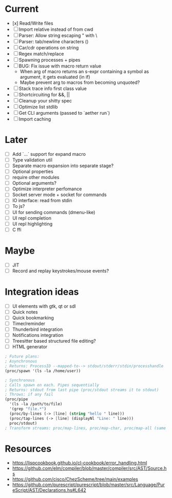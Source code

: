 * Current
  - [x] Read/Write files
  - [ ] Import relative instead of from cwd
  - [ ] Parser: Allow string escaping " with \
  - [ ] Parser: tab/newline characters (\t \n)
  - [ ] Car/cdr operations on string
  - [ ] Regex match/replace
  - [ ] Spawning processes + pipes
  - [ ] BUG: Fix issue with macro return value
      - When arg of macro returns an s-expr containing a symbol as argument, it gets evaluated (in if)
      - Maybe prevent arg to macros from becoming unquoted?
  - [ ] Stack trace info first class value
  - [ ] Shortcircuiting for &&, ||
  - [ ] Cleanup your shitty spec
  - [ ] Optimize list stdlib
  - [ ] Get CLI arguments (passed to `aether run`)
  - [ ] Import caching

* Later
  - [ ] Add `...` support for expand macro
  - [ ] Type validation util
  - [ ] Separate macro expansion into separate stage?
  - [ ] Optional properties
  - [ ] require other modules
  - [ ] Optional arguments?
  - [ ] Optimize interpreter perfomance
  - [ ] Socket server mode + socket for commands
  - [ ] IO interface: read from stdin
  - [ ] To js?
  - [ ] UI for sending commands (dmenu-like)
  - [ ] UI repl completion
  - [ ] UI repl highlighting
  - [ ] C ffi

* Maybe
  - [ ] JIT
  - [ ] Record and replay keystrokes/mouse events?

* Integration ideas
  - [ ] UI elements with gtk, qt or sdl
  - [ ] Quick notes
  - [ ] Quick bookmarking
  - [ ] Timer/reminder
  - [ ] Thunderbird integration
  - [ ] Notifications integration
  - [ ] Treesitter based structured file editing?
  - [ ] HTML generator

#+begin_src scheme
; Future plans:
; Asynchronous
; Returns: ProcessID --mapped-to--> stdout/stderr/stdin/processhandle
(proc/spawn '(ls -la /home/user))

; Synchronous
; Calls spawn on each. Pipes sequentially
; Returns: stdout from last pipe (proc/stdout streams it to stdout)
; Throws: if any fail
(proc/pipe
  '(ls -la /path/to/file)
  '(grep "file.*")
  (proc/by-lines (-> [line] (string "hello " line)))
  (proc/tap-lines (-> [line] (displayNl "Line: " line)))
  proc/stdout)
; Transform streams: proc/map-lines, proc/map-char, proc/map-all (same with proc/tap-)
#+end_src

* Resources
- [[https://lispcookbook.github.io/cl-cookbook/error_handling.html]]
- [[https://github.com/elm/compiler/blob/master/compiler/src/AST/Source.hs]]
- [[https://github.com/cisco/ChezScheme/tree/main/examples]]
- [[https://github.com/purescript/purescript/blob/master/src/Language/PureScript/AST/Declarations.hs#L642]]
